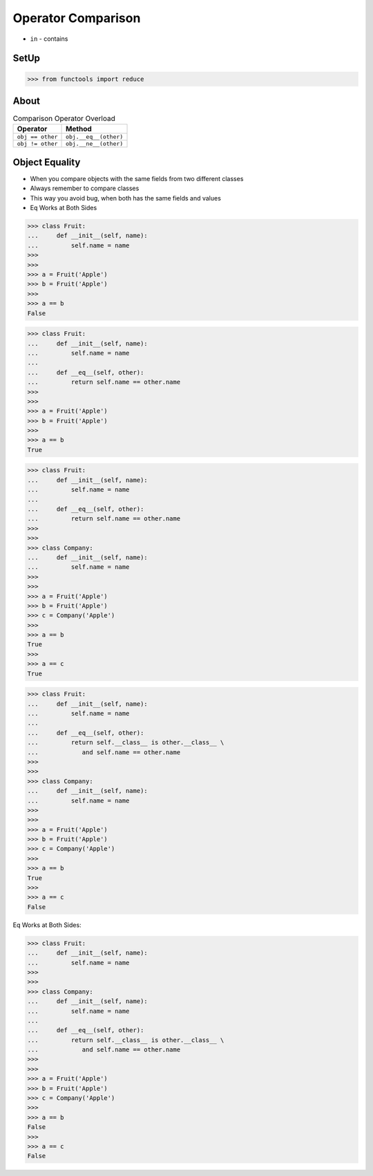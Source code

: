 Operator Comparison
===================
* ``in`` - contains


SetUp
-----
>>> from functools import reduce


About
-----
.. csv-table:: Comparison Operator Overload
    :header: "Operator", "Method"

    "``obj == other``",   "``obj.__eq__(other)``"
    "``obj != other``",   "``obj.__ne__(other)``"


Object Equality
---------------
* When you compare objects with the same fields from two different classes
* Always remember to compare classes
* This way you avoid bug, when both has the same fields and values
* Eq Works at Both Sides

>>> class Fruit:
...     def __init__(self, name):
...         self.name = name
>>>
>>>
>>> a = Fruit('Apple')
>>> b = Fruit('Apple')
>>>
>>> a == b
False

>>> class Fruit:
...     def __init__(self, name):
...         self.name = name
...
...     def __eq__(self, other):
...         return self.name == other.name
>>>
>>>
>>> a = Fruit('Apple')
>>> b = Fruit('Apple')
>>>
>>> a == b
True

>>> class Fruit:
...     def __init__(self, name):
...         self.name = name
...
...     def __eq__(self, other):
...         return self.name == other.name
>>>
>>>
>>> class Company:
...     def __init__(self, name):
...         self.name = name
>>>
>>>
>>> a = Fruit('Apple')
>>> b = Fruit('Apple')
>>> c = Company('Apple')
>>>
>>> a == b
True
>>>
>>> a == c
True

>>> class Fruit:
...     def __init__(self, name):
...         self.name = name
...
...     def __eq__(self, other):
...         return self.__class__ is other.__class__ \
...            and self.name == other.name
>>>
>>>
>>> class Company:
...     def __init__(self, name):
...         self.name = name
>>>
>>>
>>> a = Fruit('Apple')
>>> b = Fruit('Apple')
>>> c = Company('Apple')
>>>
>>> a == b
True
>>>
>>> a == c
False

Eq Works at Both Sides:

>>> class Fruit:
...     def __init__(self, name):
...         self.name = name
>>>
>>>
>>> class Company:
...     def __init__(self, name):
...         self.name = name
...
...     def __eq__(self, other):
...         return self.__class__ is other.__class__ \
...            and self.name == other.name
>>>
>>>
>>> a = Fruit('Apple')
>>> b = Fruit('Apple')
>>> c = Company('Apple')
>>>
>>> a == b
False
>>>
>>> a == c
False
